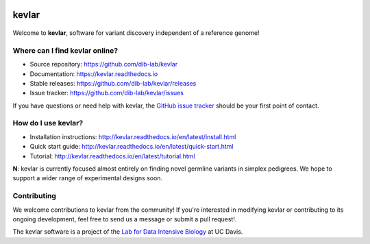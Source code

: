 |kevlar build status| |Test coverage| |kevlar documentation| |Docker build status| |MIT licensed|

kevlar
======

.. figure:: docs/_static/morpheus-kevlar.jpg
   :alt: What if I told you we don't need alignments to find variants?

Welcome to **kevlar**, software for variant discovery independent of a reference genome!

Where can I find kevlar online?
-------------------------------

- Source repository: https://github.com/dib-lab/kevlar
- Documentation: https://kevlar.readthedocs.io
- Stable releases: https://github.com/dib-lab/kevlar/releases
- Issue tracker: https://github.com/dib-lab/kevlar/issues

If you have questions or need help with kevlar, the `GitHub issue tracker <https://github.com/dib-lab/kevlar>`__ should be your first point of contact.

How do I use kevlar?
--------------------

- Installation instructions: http://kevlar.readthedocs.io/en/latest/install.html
- Quick start guide: http://kevlar.readthedocs.io/en/latest/quick-start.html
- Tutorial: http://kevlar.readthedocs.io/en/latest/tutorial.html

**N**: kevlar is currently focused almost entirely on finding novel germline variants in simplex pedigrees.
We hope to support a wider range of experimental designs soon.

Contributing
------------

We welcome contributions to kevlar from the community!
If you're interested in modifying kevlar or contributing to its ongoing development, feel free to send us a message or submit a pull request!.

The kevlar software is a project of the `Lab for Data Intensive Biology <http://ivory.idyll.org/lab/>`__ at UC Davis.

.. |kevlar build status| image:: https://img.shields.io/travis/dib-lab/kevlar.svg
   :target: https://travis-ci.org/dib-lab/kevlar
   :alt: Status of the continuous integration build
.. |Test coverage| image:: https://img.shields.io/codecov/c/github/dib-lab/kevlar.svg
   :target: https://codecov.io/github/dib-lab/kevlar
   :alt: Current code coverage from automated tests
.. |kevlar documentation| image:: https://readthedocs.org/projects/kevlar/badge/?version=latest&maxAge=900
   :target: http://kevlar.readthedocs.io/en/latest/?badge=latest
   :alt: Project documentation
.. |Docker build status| image:: https://quay.io/repository/dib-lab/kevlar/status
   :target: https://quay.io/repository/dib-lab/kevlar
   :alt: Docker image for cloud deployment
.. |MIT licensed| image:: https://img.shields.io/badge/license-MIT-blue.svg
   :target: https://github.com/dib-lab/kevlar/blob/master/LICENSE
   :alt: Software license
